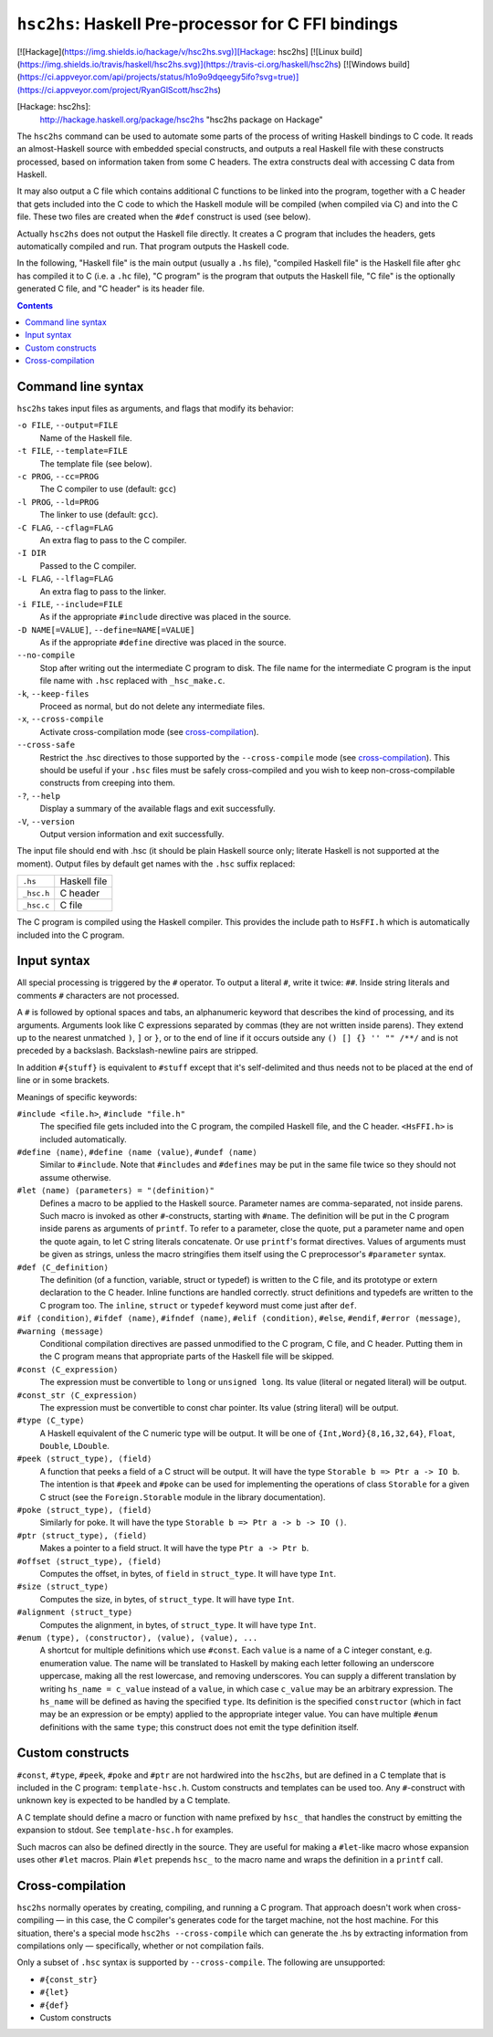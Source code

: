 ``hsc2hs``: Haskell Pre-processor for C FFI bindings
####################################################
[![Hackage](https://img.shields.io/hackage/v/hsc2hs.svg)][Hackage: hsc2hs]
[![Linux build](https://img.shields.io/travis/haskell/hsc2hs.svg)](https://travis-ci.org/haskell/hsc2hs)
[![Windows build](https://ci.appveyor.com/api/projects/status/h1o9o9dqeegy5ifo?svg=true)](https://ci.appveyor.com/project/RyanGlScott/hsc2hs)

[Hackage: hsc2hs]:
  http://hackage.haskell.org/package/hsc2hs
  "hsc2hs package on Hackage"

The ``hsc2hs`` command can be used to automate some parts of the process
of writing Haskell bindings to C code. It reads an almost-Haskell source
with embedded special constructs, and outputs a real Haskell file with
these constructs processed, based on information taken from some C
headers. The extra constructs deal with accessing C data from Haskell.

It may also output a C file which contains additional C functions to be
linked into the program, together with a C header that gets included
into the C code to which the Haskell module will be compiled (when
compiled via C) and into the C file. These two files are created when
the ``#def`` construct is used (see below).

Actually ``hsc2hs`` does not output the Haskell file directly. It
creates a C program that includes the headers, gets automatically
compiled and run. That program outputs the Haskell code.

In the following, "Haskell file" is the main output (usually a ``.hs``
file), "compiled Haskell file" is the Haskell file after ``ghc`` has
compiled it to C (i.e. a ``.hc`` file), "C program" is the program that
outputs the Haskell file, "C file" is the optionally generated C file,
and "C header" is its header file.

.. contents::

Command line syntax
~~~~~~~~~~~~~~~~~~~

``hsc2hs`` takes input files as arguments, and flags that modify its
behavior:

``-o FILE``, ``--output=FILE``
    Name of the Haskell file.

``-t FILE``, ``--template=FILE``
    The template file (see below).

``-c PROG``, ``--cc=PROG``
    The C compiler to use (default: ``gcc``)

``-l PROG``, ``--ld=PROG``
    The linker to use (default: ``gcc``).

``-C FLAG``, ``--cflag=FLAG``
    An extra flag to pass to the C compiler.

``-I DIR``
    Passed to the C compiler.

``-L FLAG``, ``--lflag=FLAG``
    An extra flag to pass to the linker.

``-i FILE``, ``--include=FILE``
    As if the appropriate ``#include`` directive was placed in the
    source.

``-D NAME[=VALUE]``, ``--define=NAME[=VALUE]``
    As if the appropriate ``#define`` directive was placed in the
    source.

``--no-compile``
    Stop after writing out the intermediate C program to disk. The file
    name for the intermediate C program is the input file name with
    ``.hsc`` replaced with ``_hsc_make.c``.

``-k``, ``--keep-files``
    Proceed as normal, but do not delete any intermediate files.

``-x``, ``--cross-compile``
    Activate cross-compilation mode (see `cross-compilation`_).

``--cross-safe``
    Restrict the .hsc directives to those supported by the
    ``--cross-compile`` mode (see `cross-compilation`_). This should be
    useful if your ``.hsc`` files must be safely cross-compiled and you
    wish to keep non-cross-compilable constructs from creeping into
    them.

``-?``, ``--help``
    Display a summary of the available flags and exit successfully.

``-V``, ``--version``
    Output version information and exit successfully.

The input file should end with .hsc (it should be plain Haskell source
only; literate Haskell is not supported at the moment). Output files by
default get names with the ``.hsc`` suffix replaced:

+--------------+----------------+
| ``.hs``      | Haskell file   |
+--------------+----------------+
| ``_hsc.h``   | C header       |
+--------------+----------------+
| ``_hsc.c``   | C file         |
+--------------+----------------+

The C program is compiled using the Haskell compiler. This provides the
include path to ``HsFFI.h`` which is automatically included into the C
program.

Input syntax
~~~~~~~~~~~~

All special processing is triggered by the ``#`` operator. To output a
literal ``#``, write it twice: ``##``. Inside string literals and
comments ``#`` characters are not processed.

A ``#`` is followed by optional spaces and tabs, an alphanumeric keyword
that describes the kind of processing, and its arguments. Arguments look
like C expressions separated by commas (they are not written inside
parens). They extend up to the nearest unmatched ``)``, ``]`` or ``}``,
or to the end of line if it occurs outside any ``() [] {} '' "" /**/``
and is not preceded by a backslash. Backslash-newline pairs are
stripped.

In addition ``#{stuff}`` is equivalent to ``#stuff`` except that it's
self-delimited and thus needs not to be placed at the end of line or in
some brackets.

Meanings of specific keywords:

``#include <file.h>``, ``#include "file.h"``
    The specified file gets included into the C program, the compiled
    Haskell file, and the C header. ``<HsFFI.h>`` is included
    automatically.

``#define ⟨name⟩``, ``#define ⟨name ⟨value⟩``, ``#undef ⟨name⟩``
    Similar to ``#include``. Note that ``#includes`` and ``#defines``
    may be put in the same file twice so they should not assume
    otherwise.

``#let ⟨name⟩ ⟨parameters⟩ = "⟨definition⟩"``
    Defines a macro to be applied to the Haskell source. Parameter names
    are comma-separated, not inside parens. Such macro is invoked as
    other ``#``-constructs, starting with ``#name``. The definition will
    be put in the C program inside parens as arguments of ``printf``. To
    refer to a parameter, close the quote, put a parameter name and open
    the quote again, to let C string literals concatenate. Or use
    ``printf``'s format directives. Values of arguments must be given as
    strings, unless the macro stringifies them itself using the C
    preprocessor's ``#parameter`` syntax.

``#def ⟨C_definition⟩``
    The definition (of a function, variable, struct or typedef) is
    written to the C file, and its prototype or extern declaration to
    the C header. Inline functions are handled correctly. struct
    definitions and typedefs are written to the C program too. The
    ``inline``, ``struct`` or ``typedef`` keyword must come just after
    ``def``.

``#if ⟨condition⟩``, ``#ifdef ⟨name⟩``, ``#ifndef ⟨name⟩``, ``#elif ⟨condition⟩``, ``#else``, ``#endif``, ``#error ⟨message⟩``, ``#warning ⟨message⟩``
    Conditional compilation directives are passed unmodified to the C
    program, C file, and C header. Putting them in the C program means
    that appropriate parts of the Haskell file will be skipped.

``#const ⟨C_expression⟩``
    The expression must be convertible to ``long`` or ``unsigned long``.
    Its value (literal or negated literal) will be output.

``#const_str ⟨C_expression⟩``
    The expression must be convertible to const char pointer. Its value
    (string literal) will be output.

``#type ⟨C_type⟩``
    A Haskell equivalent of the C numeric type will be output. It will
    be one of ``{Int,Word}{8,16,32,64}``, ``Float``, ``Double``,
    ``LDouble``.

``#peek ⟨struct_type⟩, ⟨field⟩``
    A function that peeks a field of a C struct will be output. It will
    have the type ``Storable b => Ptr a -> IO b``. The intention is that
    ``#peek`` and ``#poke`` can be used for implementing the operations
    of class ``Storable`` for a given C struct (see the
    ``Foreign.Storable`` module in the library documentation).

``#poke ⟨struct_type⟩, ⟨field⟩``
    Similarly for poke. It will have the type
    ``Storable b => Ptr a -> b -> IO ()``.

``#ptr ⟨struct_type⟩, ⟨field⟩``
    Makes a pointer to a field struct. It will have the type
    ``Ptr a -> Ptr b``.

``#offset ⟨struct_type⟩, ⟨field⟩``
    Computes the offset, in bytes, of ``field`` in ``struct_type``. It
    will have type ``Int``.

``#size ⟨struct_type⟩``
    Computes the size, in bytes, of ``struct_type``. It will have type
    ``Int``.

``#alignment ⟨struct_type⟩``
    Computes the alignment, in bytes, of ``struct_type``. It will have type
    ``Int``.

``#enum ⟨type⟩, ⟨constructor⟩, ⟨value⟩, ⟨value⟩, ...``
    A shortcut for multiple definitions which use ``#const``. Each
    ``value`` is a name of a C integer constant, e.g. enumeration value.
    The name will be translated to Haskell by making each letter
    following an underscore uppercase, making all the rest lowercase,
    and removing underscores. You can supply a different translation by
    writing ``hs_name = c_value`` instead of a ``value``, in which case
    ``c_value`` may be an arbitrary expression. The ``hs_name`` will be
    defined as having the specified ``type``. Its definition is the
    specified ``constructor`` (which in fact may be an expression or be
    empty) applied to the appropriate integer value. You can have
    multiple ``#enum`` definitions with the same ``type``; this
    construct does not emit the type definition itself.

Custom constructs
~~~~~~~~~~~~~~~~~

``#const``, ``#type``, ``#peek``, ``#poke`` and ``#ptr`` are not
hardwired into the ``hsc2hs``, but are defined in a C template that is
included in the C program: ``template-hsc.h``. Custom constructs and
templates can be used too. Any ``#``\-construct with unknown key is
expected to be handled by a C template.

A C template should define a macro or function with name prefixed by
``hsc_`` that handles the construct by emitting the expansion to stdout.
See ``template-hsc.h`` for examples.

Such macros can also be defined directly in the source. They are useful
for making a ``#let``\-like macro whose expansion uses other ``#let``
macros. Plain ``#let`` prepends ``hsc_`` to the macro name and wraps the
definition in a ``printf`` call.

.. _cross-compilation:

Cross-compilation
~~~~~~~~~~~~~~~~~

``hsc2hs`` normally operates by creating, compiling, and running a C
program. That approach doesn't work when cross-compiling — in this
case, the C compiler's generates code for the target machine, not the
host machine. For this situation, there's a special mode
``hsc2hs --cross-compile`` which can generate the .hs by extracting
information from compilations only — specifically, whether or not
compilation fails.

Only a subset of ``.hsc`` syntax is supported by ``--cross-compile``.
The following are unsupported:

-  ``#{const_str}``
-  ``#{let}``
-  ``#{def}``
-  Custom constructs
